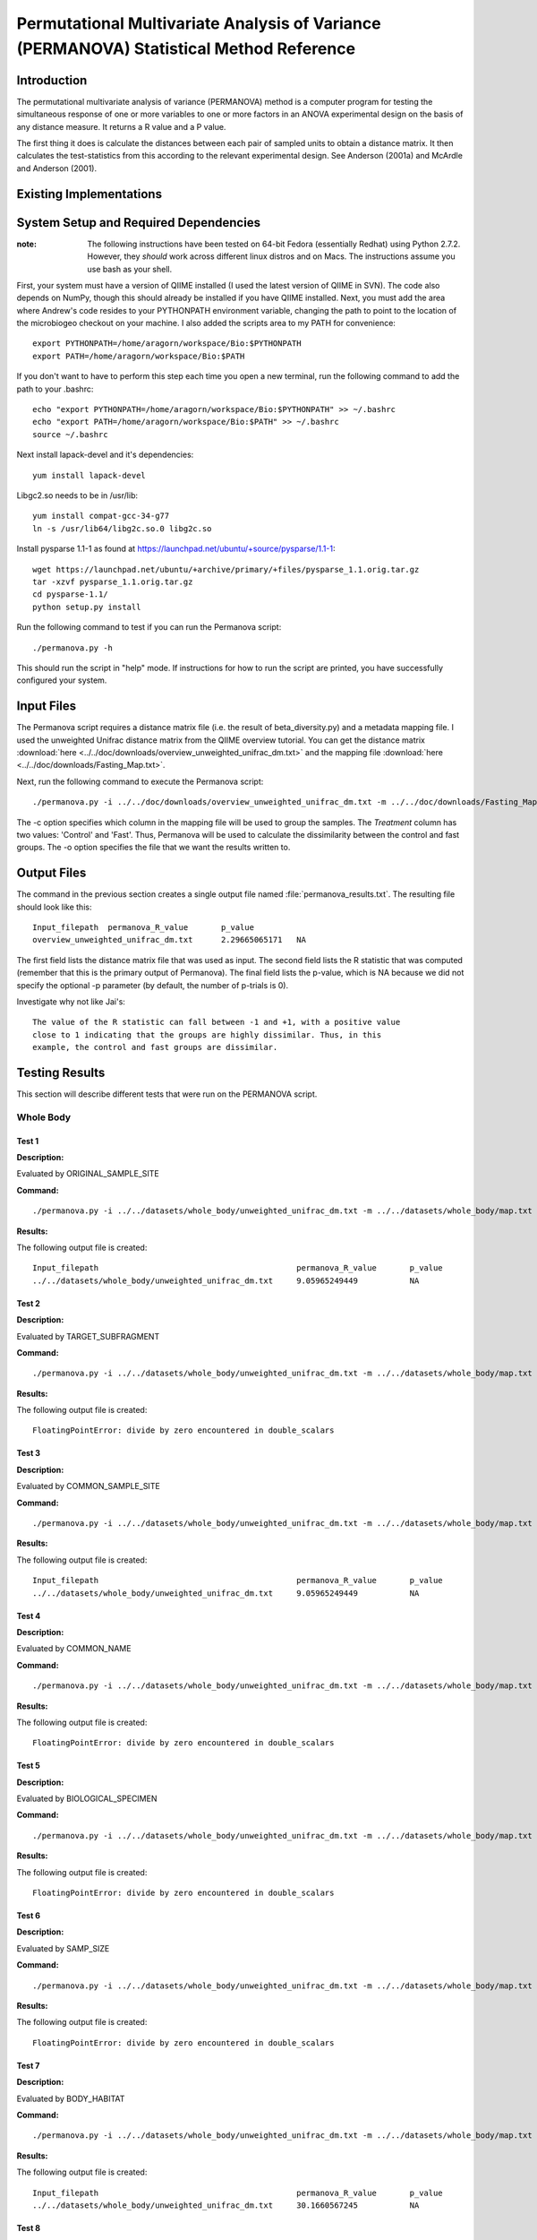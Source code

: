 ========================================================================================
Permutational Multivariate Analysis of Variance (PERMANOVA) Statistical Method Reference
========================================================================================


Introduction
------------

The permutational multivariate analysis of variance (PERMANOVA) method is a computer program for testing 
the simultaneous response of one or more variables to one or more factors in an ANOVA experimental design
on the basis of any distance measure. It returns a R value and a P value.

The first thing it does is calculate the distances between each pair of sampled units to obtain a distance matrix.
It then calculates the test-statistics from this according to the relevant experimental design.
See Anderson (2001a) and McArdle and Anderson (2001).


Existing Implementations
------------------------



System Setup and Required Dependencies
--------------------------------------

:note: The following instructions have been tested on 64-bit Fedora (essentially Redhat) using Python 2.7.2. However, they `should` work across different linux distros and on Macs. The instructions assume you use bash as your shell.

First, your system must have a version of QIIME installed (I used the latest
version of QIIME in SVN). The code also depends on NumPy, though this should
already be installed if you have QIIME installed. Next, you must add the area
where Andrew's code resides to your PYTHONPATH environment variable, changing
the path to point to the location of the microbiogeo checkout on your machine. I
also added the scripts area to my PATH for convenience: ::

    export PYTHONPATH=/home/aragorn/workspace/Bio:$PYTHONPATH
    export PATH=/home/aragorn/workspace/Bio:$PATH

If you don't want to have to perform this step each time you open a new
terminal, run the following command to add the path to your .bashrc: ::

    echo "export PYTHONPATH=/home/aragorn/workspace/Bio:$PYTHONPATH" >> ~/.bashrc
    echo "export PATH=/home/aragorn/workspace/Bio:$PATH" >> ~/.bashrc
    source ~/.bashrc

Next install lapack-devel and it's dependencies: ::

	yum install lapack-devel 

Libgc2.so needs to be in /usr/lib: ::

	yum install compat-gcc-34-g77
	ln -s /usr/lib64/libg2c.so.0 libg2c.so

Install pysparse 1.1-1 as found at https://launchpad.net/ubuntu/+source/pysparse/1.1-1: ::

	wget https://launchpad.net/ubuntu/+archive/primary/+files/pysparse_1.1.orig.tar.gz
	tar -xzvf pysparse_1.1.orig.tar.gz 
	cd pysparse-1.1/
	python setup.py install
	

Run the following command to test if you can run the Permanova script: ::

    ./permanova.py -h

This should run the script in "help" mode. If instructions for how to run the
script are printed, you have successfully configured your system.

Input Files
-----------
The Permanova script requires a distance matrix file (i.e. the result of
beta_diversity.py) and a metadata mapping file. I used the unweighted Unifrac
distance matrix from the QIIME overview tutorial. You can get the distance
matrix :download:`here <../../doc/downloads/overview_unweighted_unifrac_dm.txt>` and
the mapping file :download:`here <../../doc/downloads/Fasting_Map.txt>`.

Next, run the following command to execute the Permanova script: ::

    ./permanova.py -i ../../doc/downloads/overview_unweighted_unifrac_dm.txt -m ../../doc/downloads/Fasting_Map.txt -c Treatment -o permanova_results.txt

The -c option specifies which column in the mapping file will be used to group
the samples. The `Treatment` column has two values: 'Control' and 'Fast'. Thus,
Permanova will be used to calculate the dissimilarity between the control and fast
groups. The -o option specifies the file that we want the results written to.

Output Files
------------
The command in the previous section creates a single output file named
:file:`permanova_results.txt`. The resulting file should look like this: ::

	Input_filepath	permanova_R_value	p_value
	overview_unweighted_unifrac_dm.txt	2.29665065171	NA

The first field lists the distance matrix file that was used as input. The
second field lists the R statistic that was computed (remember that this is the
primary output of Permanova). The final field lists the p-value, which is NA
because we did not specify the optional -p parameter (by default, the number of
p-trials is 0).

Investigate why not like Jai's: ::

	The value of the R statistic can fall between -1 and +1, with a positive value
	close to 1 indicating that the groups are highly dissimilar. Thus, in this
	example, the control and fast groups are dissimilar. 


Testing Results
---------------
This section will describe different tests that were run on the PERMANOVA script.

Whole Body
^^^^^^^^^^
Test 1
~~~~~~
**Description:**

Evaluated by ORIGINAL_SAMPLE_SITE

**Command:** ::

	./permanova.py -i ../../datasets/whole_body/unweighted_unifrac_dm.txt -m ../../datasets/whole_body/map.txt -c ORIGINAL_SAMPLE_SITE -o permanova_results.txt

**Results:**

The following output file is created: ::

	Input_filepath						permanova_R_value	p_value
	../../datasets/whole_body/unweighted_unifrac_dm.txt	9.05965249449		NA
	

Test 2
~~~~~~
**Description:**

Evaluated by TARGET_SUBFRAGMENT

**Command:** ::

	./permanova.py -i ../../datasets/whole_body/unweighted_unifrac_dm.txt -m ../../datasets/whole_body/map.txt -c TARGET_SUBFRAGMENT -o permanova_results.txt

**Results:**

The following output file is created: ::

	FloatingPointError: divide by zero encountered in double_scalars

Test 3
~~~~~~
**Description:**
	
Evaluated by COMMON_SAMPLE_SITE

**Command:** ::

	./permanova.py -i ../../datasets/whole_body/unweighted_unifrac_dm.txt -m ../../datasets/whole_body/map.txt -c COMMON_SAMPLE_SITE -o permanova_results.txt

**Results:**

The following output file is created: ::

	Input_filepath						permanova_R_value	p_value
	../../datasets/whole_body/unweighted_unifrac_dm.txt	9.05965249449		NA

Test 4
~~~~~~
**Description:**
	
Evaluated by COMMON_NAME

**Command:** ::

	./permanova.py -i ../../datasets/whole_body/unweighted_unifrac_dm.txt -m ../../datasets/whole_body/map.txt -c COMMON_NAME -o permanova_results.txt

**Results:**

The following output file is created: ::

	FloatingPointError: divide by zero encountered in double_scalars

Test 5
~~~~~~
**Description:**
	
Evaluated by BIOLOGICAL_SPECIMEN

**Command:** ::

	./permanova.py -i ../../datasets/whole_body/unweighted_unifrac_dm.txt -m ../../datasets/whole_body/map.txt -c BIOLOGICAL_SPECIMEN -o permanova_results.txt

**Results:**

The following output file is created: ::

	FloatingPointError: divide by zero encountered in double_scalars

Test 6
~~~~~~
**Description:**
	
Evaluated by SAMP_SIZE

**Command:** ::

	./permanova.py -i ../../datasets/whole_body/unweighted_unifrac_dm.txt -m ../../datasets/whole_body/map.txt -c SAMP_SIZE -o permanova_results.txt

**Results:**

The following output file is created: ::

	FloatingPointError: divide by zero encountered in double_scalars

Test 7
~~~~~~
**Description:**
	
Evaluated by BODY_HABITAT

**Command:** ::

	./permanova.py -i ../../datasets/whole_body/unweighted_unifrac_dm.txt -m ../../datasets/whole_body/map.txt -c BODY_HABITAT -o permanova_results.txt

**Results:**

The following output file is created: ::

	Input_filepath						permanova_R_value	p_value
	../../datasets/whole_body/unweighted_unifrac_dm.txt	30.1660567245		NA

Test 8
~~~~~~
**Description:**
	
Evaluated by SEQUENCING_METH

**Command:** ::

	./permanova.py -i ../../datasets/whole_body/unweighted_unifrac_dm.txt -m ../../datasets/whole_body/map.txt -c SEQUENCING_METH -o permanova_results.txt

**Results:**

The following output file is created: ::

	FloatingPointError: divide by zero encountered in double_scalars

Test 9
~~~~~~
**Description:**

Evaluated by SAMP_COLLECT_DEVICE

**Command:** ::

	./permanova.py -i ../../datasets/whole_body/unweighted_unifrac_dm.txt -m ../../datasets/whole_body/map.txt -c SAMP_COLLECT_DEVICE -o permanova_results.txt

**Results:**

The following output file is created: ::

	FloatingPointError: divide by zero encountered in double_scalars

Test 10
~~~~~~~
**Description:**

Evaluated by ENV_MATTER

**Command:** ::

	./permanova.py -i ../../datasets/whole_body/unweighted_unifrac_dm.txt -m ../../datasets/whole_body/map.txt -c ENV_MATTER -o permanova_results.txt

**Results:**

The following output file is created: ::

	Input_filepath						permanova_R_value	p_value
	../../datasets/whole_body/unweighted_unifrac_dm.txt	28.067284235		NA
	

References
----------

Jai's anosim.rst
